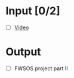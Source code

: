 * Input [0/2]
  - [ ] [[http://echo360.pdx.edu/ess/echo/presentation/468ae2fa-601d-4347-8ba8-34118a58f1e8][Video]]
* Output
  - [ ] FWSOS project part II

